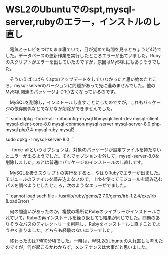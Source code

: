 * WSL2のUbuntuでのspt,mysql-server,rubyのエラー，インストルのし直し

　電気とテレビをつけたまま寝ていて，目が覚めて時間を見るとちょうど4時でした。データベースの更新作業を実行したところエラーが出ていました。Rubyのスクリプトがエラーを出していたのですが，原因はMySQLにもありそうでした。

　そういえばしばらくaptのアップデートをしていなかったと思い始めたところ，mysql-serverのバージョンに問題があって先に進めませんでした。他のMySQL関連のパッケージより1つ古くなっているのです。

　MySQLを削除し，インストールし直すことにしたのですが，これもパッケージの依存関係などでなかなか削除ができませんでした。

```
sudo dpkg --force-all -r  dbconfig-mysql libmysqlclient-dev mysql-client mysql-client-core-8.0 mysql-common mysql-server  mysql-server-8.0 php-mysql php7.4-mysql ruby-mysql2

sudo dpkg -r mysql-server-8.0
```

　--force-allというオプションは，対象のパッケージが設定ファイルを持たないとエラーが出るようでした。それでオプションを外して，mysql-server-8.0を削除しました。あとは普通にパッケージのインストールのし直しです。

　MySQLを扱うスクリプトの実行をすると，やはりRubyでエラーが出ました。モジュールのファイルを読み込まないので，ｉrbを使ってモジュールを読み込むパスを調べようとしたところ，次のようなエラーがでました。

```
 cannot load such file -- /usr/lib/ruby/gems/2.7.0/gems/irb-1.2.4/exe/irb (LoadError)
```

　何の間違いがあったのか，複数の場所にRubyのライブリーがインストールされていて，Rubyの再インストールを繰り返しても結果が同じでした。問題のありそうなパスのディレクトリーを削除し，Rubyをインストールし直すことでようやく直りました。どちらも経験のないエラーでした。

　終わったのは7時10分頃でした。一時は，WSL2のUbuntuの入れ直しも考えたのですが，何が起こるかわからず，メンテナンスは大事だと思いました。

* 